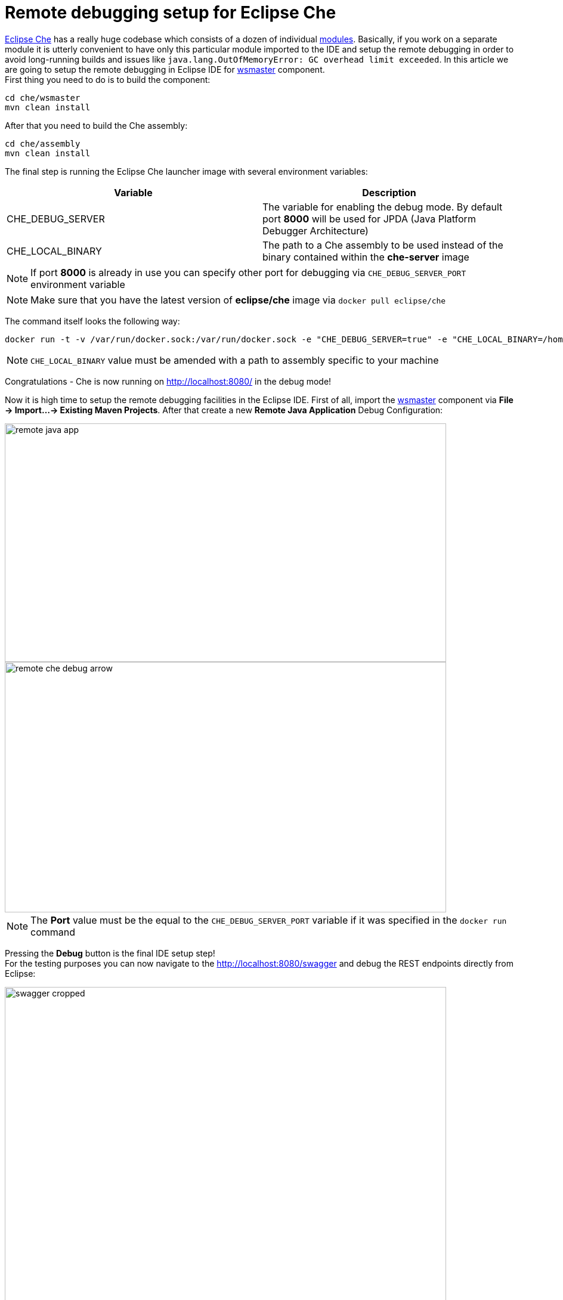 = Remote debugging setup for Eclipse Che

https://eclipse-che.readme.io/docs/[Eclipse Che] has a really huge codebase which consists of a dozen of individual https://github.com/eclipse/che/wiki/Development-Workflow#modules[modules]. Basically, if you work on a separate module it is utterly convenient to have only this particular module imported to the IDE and setup the remote debugging in order to avoid long-running builds and issues like `java.lang.OutOfMemoryError: GC overhead limit exceeded`. In this article we are going to setup the remote debugging in Eclipse IDE for https://github.com/eclipse/che/tree/master/wsmaster[wsmaster] component. + 
First thing you need to do is to build the component:

....
cd che/wsmaster
mvn clean install
....

After that you need to build the Che assembly: 

....
cd che/assembly
mvn clean install
....

The final step is running the Eclipse Che launcher image with several environment variables:

|===
|Variable | Description

|CHE_DEBUG_SERVER
|The variable for enabling the debug mode. By default port *8000* will be used for JPDA (Java Platform Debugger Architecture)

|CHE_LOCAL_BINARY
|The path to a Che assembly to be used instead of the binary contained within the *che-server* image
|===

NOTE: If port *8000* is already in use you can specify other port for debugging via `CHE_DEBUG_SERVER_PORT` environment variable

NOTE: Make sure that you have the latest version of *eclipse/che* image via `docker pull eclipse/che`

The command itself looks the following way:
....
docker run -t -v /var/run/docker.sock:/var/run/docker.sock -e "CHE_DEBUG_SERVER=true" -e "CHE_LOCAL_BINARY=/home/git/che/assembly/assembly-main/target/eclipse-che-5.0.0-M5-SNAPSHOT/eclipse-che-5.0.0-M5-SNAPSHOT" eclipse/che start
....

NOTE: `CHE_LOCAL_BINARY` value must be amended with a path to assembly specific to your machine

Congratulations - Che is now running on http://localhost:8080/ in the debug mode!

Now it is high time to setup the remote debugging facilities in the Eclipse IDE. First of all, import the https://github.com/eclipse/che/tree/master/wsmaster[wsmaster] component via *File -> Import...-> Existing Maven Projects*. After that create a new *Remote Java Application* Debug Configuration:

image::images/che-remote-debugging/remote_java_app.png[width="740", height="400", caption="Remote Java Application"]

image::images/che-remote-debugging/remote_che_debug_arrow.png[width="740", height="420", caption="Debug Configuration"]

NOTE: The *Port* value must be the equal to the `CHE_DEBUG_SERVER_PORT` variable if it was specified in the `docker run` command

Pressing the *Debug* button is the final IDE setup step! +
For the testing purposes you can now navigate to the  http://localhost:8080/swagger and debug the REST endpoints directly from Eclipse:

image::images/che-remote-debugging/swagger_cropped.png[width="740", height="550", caption="Eclipse Che Swagger API"]

image::images/che-remote-debugging/eclipse_debug.png[width="740", height="250", caption="Debugging Che Swagger API in Eclipse"]
